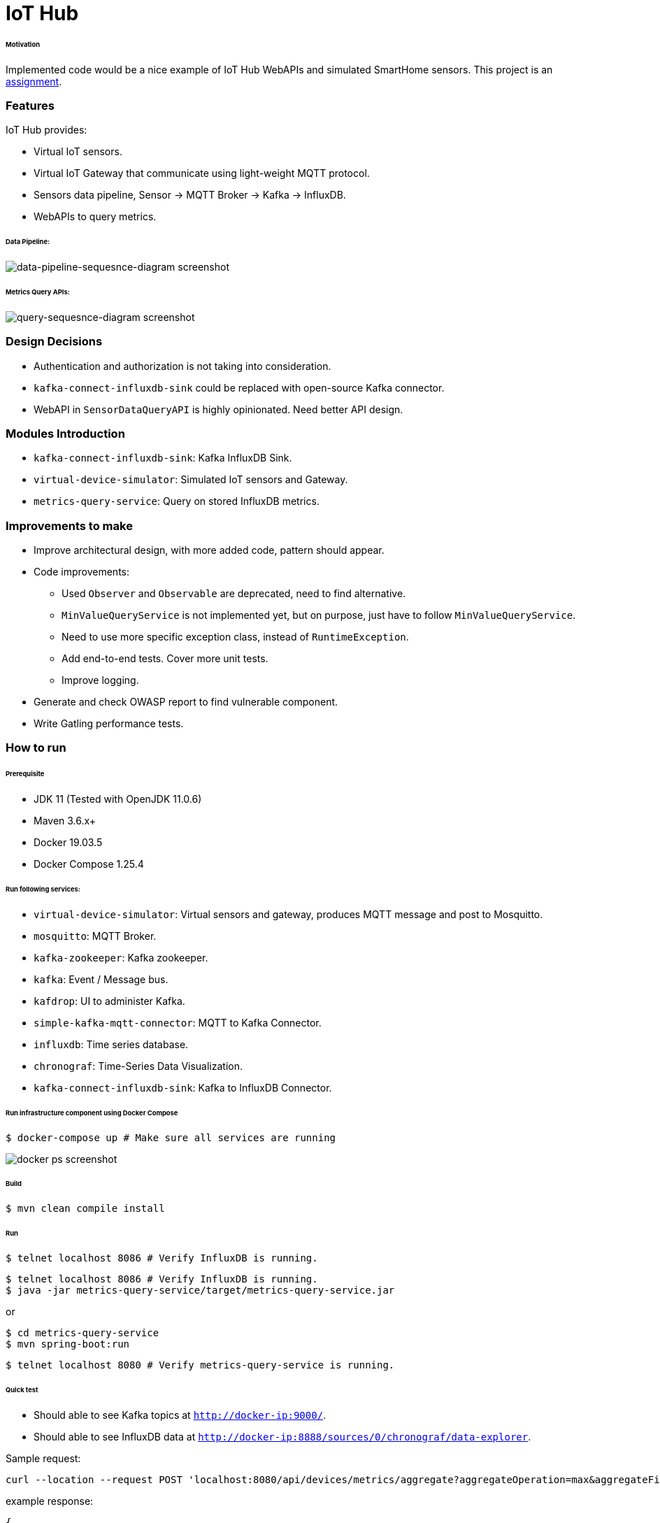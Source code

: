 # IoT Hub

###### Motivation

Implemented code would be a nice example of IoT Hub WebAPIs and simulated SmartHome sensors.
This project is an link:docs/PROBLEM_STATEMENT.pdf[assignment].


### Features

IoT Hub provides:

- Virtual IoT sensors.
- Virtual IoT Gateway that communicate using light-weight MQTT protocol.
- Sensors data pipeline, Sensor -> MQTT Broker -> Kafka -> InfluxDB.
- WebAPIs to query metrics.

###### Data Pipeline:
image::docs/images/data-pipeline-sequesnce-diagram.png[data-pipeline-sequesnce-diagram screenshot]

###### Metrics Query APIs:
image::docs/images/query-sequesnce-diagram.png[query-sequesnce-diagram screenshot]


### Design Decisions

- Authentication and authorization is not taking into consideration.
- `kafka-connect-influxdb-sink` could be replaced with open-source Kafka connector.
- WebAPI in `SensorDataQueryAPI` is highly opinionated. Need better API design.


### Modules Introduction

- `kafka-connect-influxdb-sink`: Kafka InfluxDB Sink.
- `virtual-device-simulator`: Simulated IoT sensors and Gateway.
- `metrics-query-service`: Query on stored InfluxDB metrics.


### Improvements to make

- Improve architectural design, with more added code, pattern should appear.
- Code improvements:
* Used `Observer` and `Observable` are deprecated, need to find alternative.
* `MinValueQueryService` is not implemented yet, but on purpose, just have to follow `MinValueQueryService`.
* Need to use more specific exception class, instead of `RuntimeException`.
* Add end-to-end tests. Cover more unit tests.
* Improve logging.
- Generate and check OWASP report to find vulnerable component.
- Write Gatling performance tests.


### How to run

###### Prerequisite
- JDK 11 (Tested with OpenJDK 11.0.6)
- Maven 3.6.x+
- Docker 19.03.5
- Docker Compose 1.25.4

###### Run following services:

- `virtual-device-simulator`: Virtual sensors and gateway, produces MQTT message and post to Mosquitto.
- `mosquitto`: MQTT Broker.
- `kafka-zookeeper`: Kafka zookeeper.
- `kafka`: Event / Message bus.
- `kafdrop`: UI to administer Kafka.
- `simple-kafka-mqtt-connector`: MQTT to Kafka Connector.
- `influxdb`:  Time series database.
- `chronograf`: Time-Series Data Visualization.
- `kafka-connect-influxdb-sink`:  Kafka to InfluxDB Connector.

###### Run infrastructure component using Docker Compose
```
$ docker-compose up # Make sure all services are running
```

image::docs/images/docker-ps.png[docker ps screenshot]

###### Build
```
$ mvn clean compile install
```

###### Run

```
$ telnet localhost 8086 # Verify InfluxDB is running.
```

```
$ telnet localhost 8086 # Verify InfluxDB is running.
$ java -jar metrics-query-service/target/metrics-query-service.jar
```
or
```
$ cd metrics-query-service
$ mvn spring-boot:run
```

```
$ telnet localhost 8080 # Verify metrics-query-service is running.
```

###### Quick test

- Should able to see Kafka topics at `http://docker-ip:9000/`.
- Should able to see InfluxDB data at `http://docker-ip:8888/sources/0/chronograf/data-explorer`.

Sample request:
```
curl --location --request POST 'localhost:8080/api/devices/metrics/aggregate?aggregateOperation=max&aggregateField=deviceData.temperature&deviceGroup=TemperatureSensor&startTime=1183495454&endTime=2583495454'
```

example response:
```
{
    "query": {
        "operation": "max",
        "deviceId": null,
        "deviceGroup": "TemperatureSensor",
        "startTime": 1183495454,
        "endTime": 2583495454,
        "additionalParams": {
            "aggregateField": "deviceData.temperature"
        }
    },
    "response": {
        "max": 44.903558920361355
    }
}
```


### Development
##### How to run tests

###### How to run unit tests
To run the unit tests, execute the following commands
```
mvn clean test-compile test
```

###### How to run integration tests
To run the integration tests, execute the following commands
```
mvn clean test-compile verify -DskipTests=true
```

###### How to run both unit tests and integration tests
To run the integration tests, execute the following commands
```
mvn clean test-compile verify
```

###### How to run pitest
To run the mutation tests, execute the following commands
```
mvn clean install test-compile test
mvn org.pitest:pitest-maven:mutationCoverage
```

###### Build Docker image for `kafka-connect-influxdb-sink`
```
$ cd kafka-connect-influxdb-sink
$ mvn clean compile package
$ docker build -t mmahmood/kafka-connect-influxdb-sink:latest -f Dockerfile .
$ docker push mmahmood/kafka-connect-influxdb-sink:latest
```

###### Build Docker image for `virtual-device-simulator`
```
$ cd virtual-device-simulator
$ mvn clean compile package
$ docker build -t mmahmood/virtual-device-simulator:latest -f Dockerfile .
$ docker push mmahmood/virtual-device-simulator:latest
```

### Copyright & License
Licensed under the MIT License, see the link:LICENSE[LICENSE] file for details.